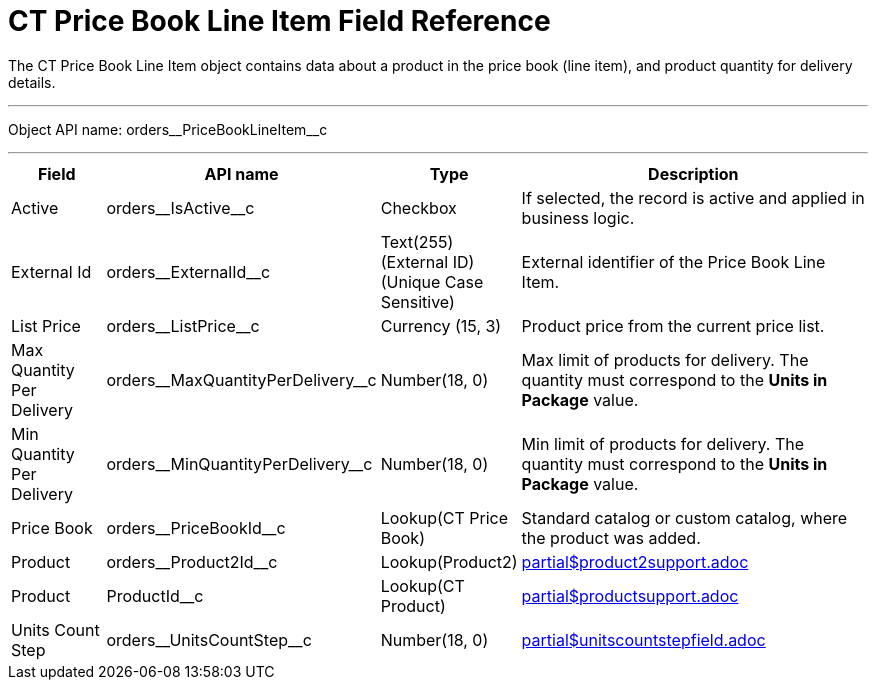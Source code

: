 = CT Price Book Line Item Field Reference

The [.object]#CT Price Book Line Item# object contains data about a product in  the price book (line item), and product quantity for delivery details.

'''''

Object API name: [.apiobject]#orders\__PriceBookLineItem__c#

'''''

[width="100%",cols="15%,20%,10%,55%"]
|===
|*Field* |*API name* |*Type* |*Description*

|Active |[.apiobject]#orders\__IsActive__c# |Checkbox |If selected, the record is active and applied in business logic.

|External Id |[.apiobject]#orders\__ExternalId__c#
|Text(255) (External ID) (Unique Case Sensitive) |External identifier of the [.object]#Price Book Line Item#.

|List Price |[.apiobject]#orders\__ListPrice__c#
|Currency (15, 3) |Product price from the current price list.

|Max Quantity Per Delivery
|[.apiobject]#orders\__MaxQuantityPerDelivery__c#
|Number(18, 0) |Max limit of products for delivery. The quantity must correspond to the *Units in Package* value.

|Min Quantity Per Delivery
|[.apiobject]#orders\__MinQuantityPerDelivery__c#
|Number(18, 0) |Min limit of products for delivery. The quantity must correspond to the *Units in Package* value.

|Price Book |[.apiobject]#orders\__PriceBookId__c#
|Lookup(CT Price Book) |Standard catalog or custom catalog, where the product was added.

|Product |[.apiobject]#orders\__Product2Id__c#
|Lookup(Product2) a|include::partial$product2support.adoc[]



|Product |[.apiobject]#ProductId__c# |Lookup(CT Product) a|include::partial$productsupport.adoc[]

|Units Count Step
|[.apiobject]#orders\__UnitsCountStep__c# |Number(18, 0) a|include::partial$unitscountstepfield.adoc[]
|===
